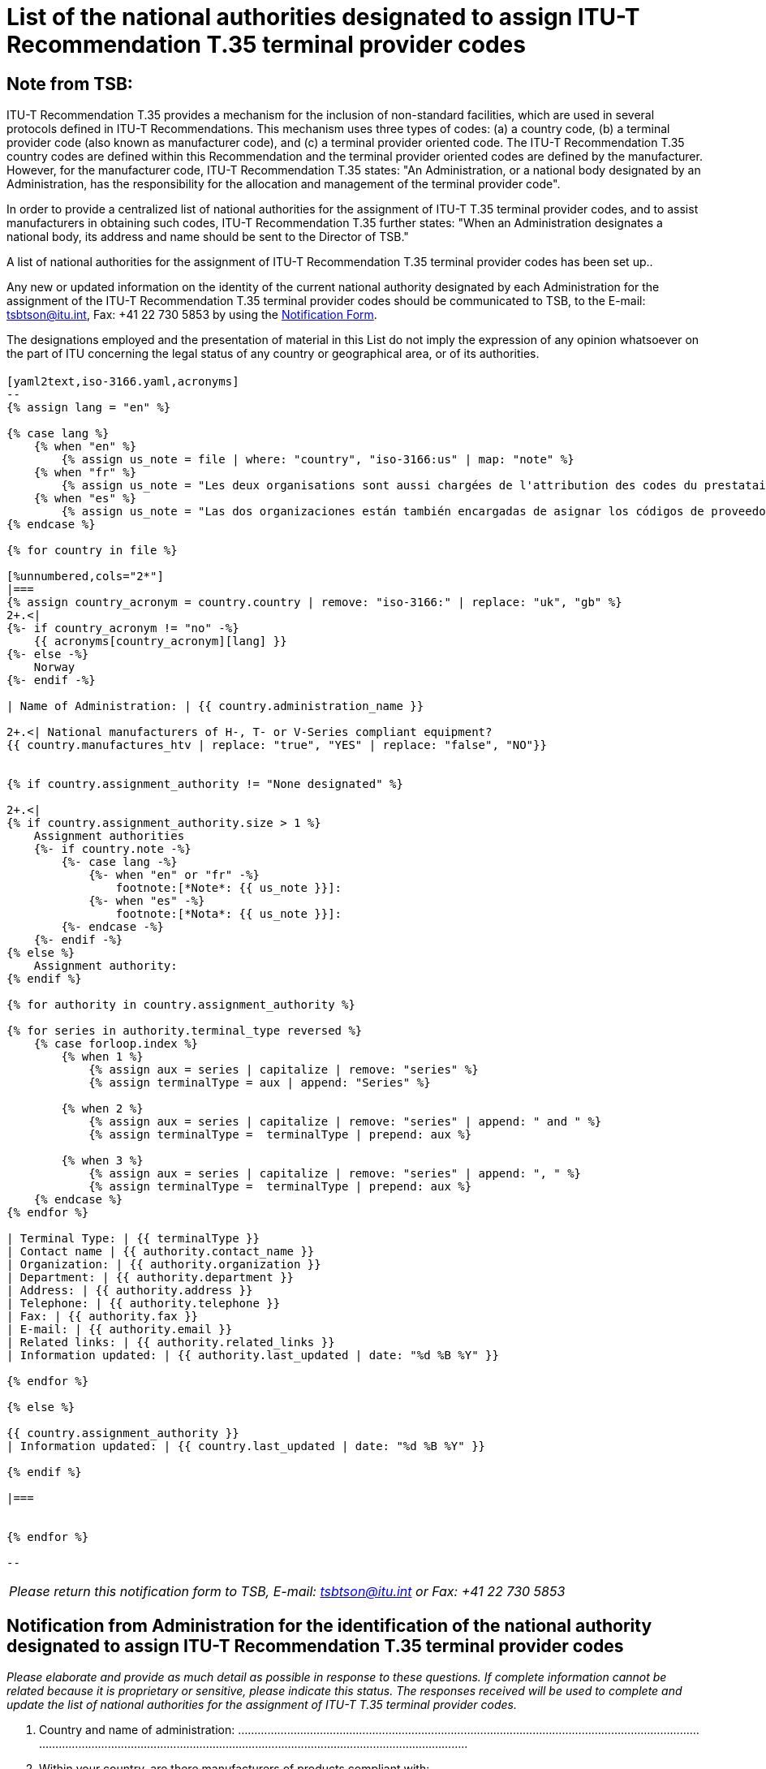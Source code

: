 = List of the national authorities designated to assign ITU-T Recommendation T.35 terminal provider codes
:bureau: T
:docnumber: 1001
:published-date: 2012-04-01
:annex-title-en: Annex to ITU Operational Bulletin
:annex-id: No. 1001
:status: published
:doctype: service-publication
:imagesdir: images
:mn-document-class: itu
:mn-output-extensions: xml,html,pdf,doc,rxl
:local-cache-only:


[preface]
== Note from TSB:

ITU-T Recommendation T.35 provides a mechanism for the inclusion of non-standard facilities, which are used in several protocols defined in ITU-T Recommendations. This mechanism uses three types of codes: (a) a country code, (b) a terminal provider code (also known as manufacturer code), and (c) a terminal provider oriented code. The ITU-T Recommendation T.35 country codes are defined within this Recommendation and the terminal provider oriented codes are defined by the manufacturer. However, for the manufacturer code, ITU-T Recommendation T.35 states: "An Administration, or a national body designated by an Administration, has the responsibility for the allocation and management of the terminal provider code".

In order to provide a centralized list of national authorities for the assignment of ITU-T T.35 terminal provider codes, and to assist manufacturers in obtaining such codes, ITU-T Recommendation T.35 further states: "When an Administration designates a national body, its address and name should be sent to the Director of TSB."

A list of national authorities for the assignment of ITU-T Recommendation T.35 terminal provider codes has been set up..

Any new or updated information on the identity of the current national authority designated by each Administration for the assignment of the ITU-T Recommendation T.35 terminal provider codes should be communicated to TSB, to the E-mail: mailto:tsbtson@itu.int[tsbtson@itu.int], Fax: +41 22 730 5853 by using the http://www.itu.int/ITU-T/inr/forms/files/T35-form-en.doc[Notification Form].

The designations employed and the presentation of material in this List do not imply the expression of any opinion whatsoever on the part of ITU concerning the legal status of any country or geographical area, or of its authorities.


== {blank}

[yaml2text,T.35B-2012-data.yaml,file]
----

[yaml2text,iso-3166.yaml,acronyms]
--
{% assign lang = "en" %}

{% case lang %}
    {% when "en" %}
        {% assign us_note = file | where: "country", "iso-3166:us" | map: "note" %}
    {% when "fr" %}
        {% assign us_note = "Les deux organisations sont aussi chargées de l'attribution des codes du prestataire" %}
    {% when "es" %}
        {% assign us_note = "Las dos organizaciones están también encargadas de asignar los códigos de proveedor de terminal UIT-T T.35 para Canada." %}
{% endcase %}

{% for country in file %}

[%unnumbered,cols="2*"]
|===
{% assign country_acronym = country.country | remove: "iso-3166:" | replace: "uk", "gb" %}
2+.<|
{%- if country_acronym != "no" -%}
    {{ acronyms[country_acronym][lang] }}
{%- else -%}
    Norway
{%- endif -%}

| Name of Administration: | {{ country.administration_name }}

2+.<| National manufacturers of H-, T- or V-Series compliant equipment?
{{ country.manufactures_htv | replace: "true", "YES" | replace: "false", "NO"}}


{% if country.assignment_authority != "None designated" %}

2+.<|
{% if country.assignment_authority.size > 1 %}
    Assignment authorities
    {%- if country.note -%}
        {%- case lang -%}
            {%- when "en" or "fr" -%}
                footnote:[*Note*: {{ us_note }}]:
            {%- when "es" -%}
                footnote:[*Nota*: {{ us_note }}]:
        {%- endcase -%}
    {%- endif -%}
{% else %}
    Assignment authority:
{% endif %}

{% for authority in country.assignment_authority %}

{% for series in authority.terminal_type reversed %}
    {% case forloop.index %}
        {% when 1 %}
            {% assign aux = series | capitalize | remove: "series" %}
            {% assign terminalType = aux | append: "Series" %}

        {% when 2 %}
            {% assign aux = series | capitalize | remove: "series" | append: " and " %}
            {% assign terminalType =  terminalType | prepend: aux %}

        {% when 3 %}
            {% assign aux = series | capitalize | remove: "series" | append: ", " %}
            {% assign terminalType =  terminalType | prepend: aux %}
    {% endcase %}
{% endfor %}

| Terminal Type: | {{ terminalType }}
| Contact name | {{ authority.contact_name }}
| Organization: | {{ authority.organization }}
| Department: | {{ authority.department }}
| Address: | {{ authority.address }}
| Telephone: | {{ authority.telephone }}
| Fax: | {{ authority.fax }}
| E-mail: | {{ authority.email }}
| Related links: | {{ authority.related_links }}
| Information updated: | {{ authority.last_updated | date: "%d %B %Y" }}

{% endfor %}

{% else %}

{{ country.assignment_authority }}
| Information updated: | {{ country.last_updated | date: "%d %B %Y" }}

{% endif %}

|===


{% endfor %}

--

----


<<<

[%unnumbered]
|===
_Please return this notification form to TSB, E-mail: mailto:tsbtson@itu.int[tsbtson@itu.int] or Fax: +41 22 730 5853_
|===

== Notification from Administration for the identification of the national authority designated to assign ITU-T Recommendation T.35 terminal provider codes

_Please elaborate and provide as much detail as possible in response to these questions. If complete information cannot be related because it is proprietary or sensitive, please indicate this status. The responses received will be used to complete and update the list of national authorities for the assignment of ITU-T T.35 terminal provider codes._

[class=steps]
. Country and name of administration: ................................................................................................................................................................................................................................................................................

. Within your country, are there manufacturers of products compliant with:

* ITU-T H-Series Recommendations (video/multimedia conferencing)? ▭ Yes ▭ No

* ITU-T T-Series Recommendations (data conferencing, fax equipment)? ▭ Yes ▭ No

* ITU-T V-Series Recommendations (modems)? ▭ Yes ▭ No

. Do you have any existing national body or other assignment authority designated to assign terminal provider codes in accordance with ITU-T Rec. T.35? ▭ Yes ▭ No

. As applicable, please provide the following information for *each* assignment authority (in case of different authorities for different terminal types):
+
--
[%unnumbered]
|===
| Assignment authority: a|
| Terminal type{blank}footnote:[Please tick all applicable boxes and list any "other category"]: | ▭ H-Series ▭ T-Series ▭ V-Series ▭ Other category:
| Contact name: a|
| Organization: a|
| Department: a|
| Address: a|
| Telephone: a|
| Fax: a|
| E-mail: a|
| Relevant website links: a|

|===
--

. Comments

[%unnumbered]
|===
|

|===


